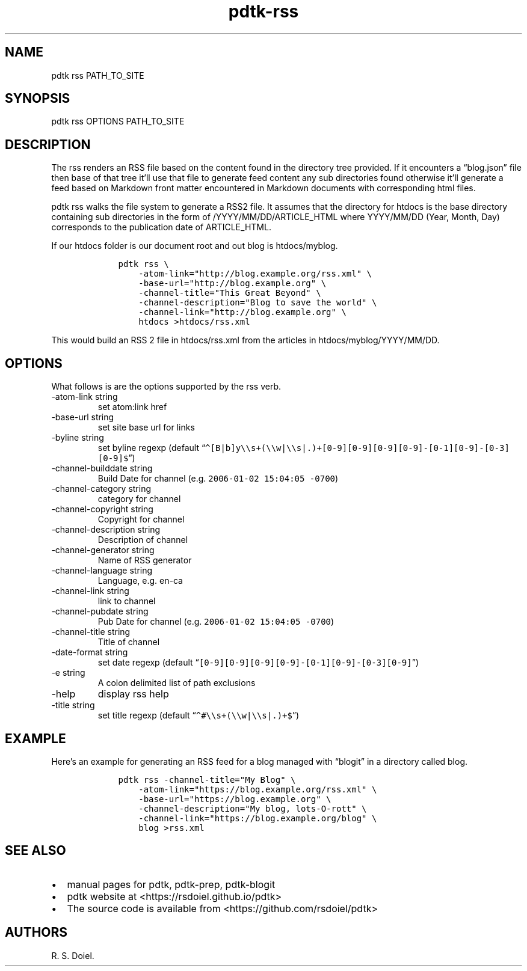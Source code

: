 .\" Automatically generated by Pandoc 2.19.2
.\"
.\" Define V font for inline verbatim, using C font in formats
.\" that render this, and otherwise B font.
.ie "\f[CB]x\f[]"x" \{\
. ftr V B
. ftr VI BI
. ftr VB B
. ftr VBI BI
.\}
.el \{\
. ftr V CR
. ftr VI CI
. ftr VB CB
. ftr VBI CBI
.\}
.TH "pdtk-rss" "1" "July, 31, 2022" "pdtk user manual" ""
.hy
.SH NAME
.PP
pdtk rss PATH_TO_SITE
.SH SYNOPSIS
.PP
pdtk rss OPTIONS PATH_TO_SITE
.SH DESCRIPTION
.PP
The rss renders an RSS file based on the content found in the directory
tree provided.
If it encounters a \[lq]blog.json\[rq] file then base of that tree
it\[cq]ll use that file to generate feed content any sub directories
found otherwise it\[cq]ll generate a feed based on Markdown front matter
encountered in Markdown documents with corresponding html files.
.PP
pdtk rss walks the file system to generate a RSS2 file.
It assumes that the directory for htdocs is the base directory
containing sub directories in the form of /YYYY/MM/DD/ARTICLE_HTML where
YYYY/MM/DD (Year, Month, Day) corresponds to the publication date of
ARTICLE_HTML.
.PP
If our htdocs folder is our document root and out blog is htdocs/myblog.
.IP
.nf
\f[C]
    pdtk rss \[rs]
        -atom-link=\[dq]http://blog.example.org/rss.xml\[dq] \[rs]
        -base-url=\[dq]http://blog.example.org\[dq] \[rs]
        -channel-title=\[dq]This Great Beyond\[dq] \[rs]
        -channel-description=\[dq]Blog to save the world\[dq] \[rs]
        -channel-link=\[dq]http://blog.example.org\[dq] \[rs]
        htdocs >htdocs/rss.xml
\f[R]
.fi
.PP
This would build an RSS 2 file in htdocs/rss.xml from the articles in
htdocs/myblog/YYYY/MM/DD.
.SH OPTIONS
.PP
What follows is are the options supported by the rss verb.
.TP
-atom-link string
set atom:link href
.TP
-base-url string
set site base url for links
.TP
-byline string
set byline regexp (default
\[lq]\f[V]\[ha][B|b]y\[rs]\[rs]s+(\[rs]\[rs]w|\[rs]\[rs]s|.)+[0-9][0-9][0-9][0-9]-[0-1][0-9]-[0-3][0-9]$\f[R]\[rq])
.TP
-channel-builddate string
Build Date for channel (e.g.\ \f[V]2006-01-02 15:04:05 -0700\f[R])
.TP
-channel-category string
category for channel
.TP
-channel-copyright string
Copyright for channel
.TP
-channel-description string
Description of channel
.TP
-channel-generator string
Name of RSS generator
.TP
-channel-language string
Language, e.g.\ en-ca
.TP
-channel-link string
link to channel
.TP
-channel-pubdate string
Pub Date for channel (e.g.\ \f[V]2006-01-02 15:04:05 -0700\f[R])
.TP
-channel-title string
Title of channel
.TP
-date-format string
set date regexp (default
\[lq]\f[V][0-9][0-9][0-9][0-9]-[0-1][0-9]-[0-3][0-9]\f[R]\[rq])
.TP
-e string
A colon delimited list of path exclusions
.TP
-help
display rss help
.TP
-title string
set title regexp (default
\[lq]\f[V]\[ha]#\[rs]\[rs]s+(\[rs]\[rs]w|\[rs]\[rs]s|.)+$\f[R]\[rq])
.SH EXAMPLE
.PP
Here\[cq]s an example for generating an RSS feed for a blog managed with
\[lq]blogit\[rq] in a directory called blog.
.IP
.nf
\f[C]
    pdtk rss -channel-title=\[dq]My Blog\[dq] \[rs]
        -atom-link=\[dq]https://blog.example.org/rss.xml\[dq] \[rs]
        -base-url=\[dq]https://blog.example.org\[dq] \[rs]
        -channel-description=\[dq]My blog, lots-O-rott\[dq] \[rs]
        -channel-link=\[dq]https://blog.example.org/blog\[dq] \[rs]
        blog >rss.xml
\f[R]
.fi
.SH SEE ALSO
.IP \[bu] 2
manual pages for pdtk, pdtk-prep, pdtk-blogit
.IP \[bu] 2
pdtk website at <https://rsdoiel.github.io/pdtk>
.IP \[bu] 2
The source code is available from <https://github.com/rsdoiel/pdtk>
.SH AUTHORS
R. S. Doiel.
